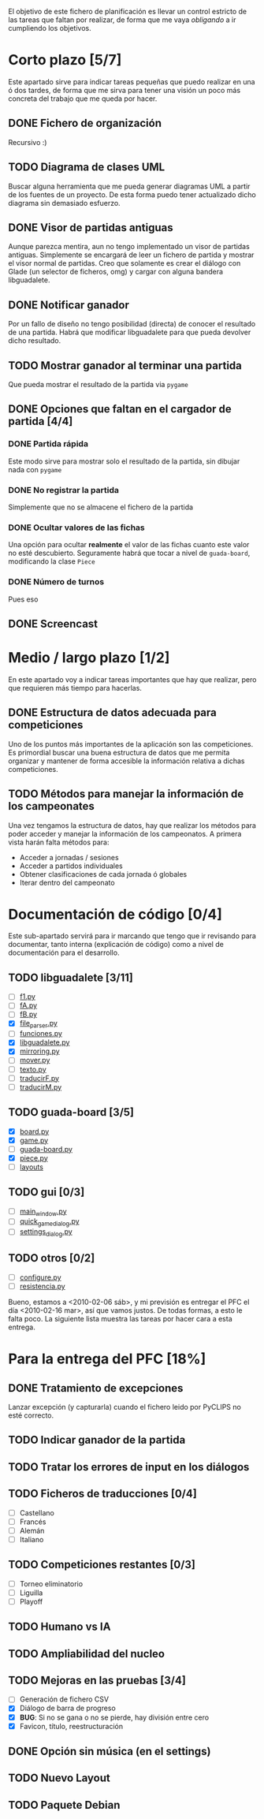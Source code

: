 El objetivo de este fichero de planificación es llevar un control estricto
de las tareas que faltan por realizar, de forma que me vaya /obligando/ 
a ir cumpliendo los objetivos.

* Corto plazo [5/7]
Este apartado sirve para indicar tareas pequeñas que puedo realizar en
una ó dos tardes, de forma que me sirva para tener una visión un poco más
concreta del trabajo que me queda por hacer.

** DONE Fichero de organización
   Recursivo :)
** TODO Diagrama de clases UML
   SCHEDULED: <2010-01-15 vie> DEADLINE: <2010-01-19 mar>
   Buscar alguna herramienta que me pueda generar diagramas UML a partir
   de los fuentes de un proyecto. De esta forma puedo tener actualizado
   dicho diagrama sin demasiado esfuerzo.

** DONE Visor de partidas antiguas
   SCHEDULED: <2010-01-12 mar> DEADLINE: <2010-01-13 mié>
   Aunque parezca mentira, aun no tengo implementado un visor de partidas
   antiguas. Simplemente se encargará de leer un fichero de partida y
   mostrar el visor normal de partidas. Creo que solamente es crear el 
   diálogo con Glade (un selector de ficheros, omg) y cargar con alguna 
   bandera libguadalete.
** DONE Notificar ganador
   SCHEDULED: <2010-01-13 mié> DEADLINE: <2010-01-15 vie>
   Por un fallo de diseño no tengo posibilidad (directa) de conocer el 
   resultado de una partida. Habrá que modificar libguadalete para que 
   pueda devolver dicho resultado.
** TODO Mostrar ganador al terminar una partida
   SCHEDULED: <2010-01-17 dom> DEADLINE: <2010-01-19 mar>
   Que pueda mostrar el resultado de la partida via =pygame=
** DONE Opciones que faltan en el cargador de partida [4/4]
   SCHEDULED: <2010-01-16 sáb> DEADLINE: <2010-01-23 sáb>
*** DONE Partida rápida
    Este modo sirve para mostrar solo el resultado de la partida, sin
    dibujar nada con =pygame=
*** DONE No registrar la partida
    Simplemente que no se almacene el fichero de la partida
*** DONE Ocultar valores de las fichas
    Una opción para ocultar *realmente* el valor de las fichas cuanto 
    este valor no esté descubierto. Seguramente habrá que tocar a nivel 
    de =guada-board=, modificando la clase =Piece=
*** DONE Número de turnos 
    Pues eso
** DONE Screencast
   CLOSED: [2010-02-06 sáb 10:32]
* Medio / largo plazo [1/2]
En este apartado voy a indicar tareas importantes que hay que realizar, pero
que requieren más tiempo para hacerlas.

** DONE Estructura de datos adecuada para competiciones
   DEADLINE: <2010-01-23 sáb>
   Uno de los puntos más importantes de la aplicación son las competiciones.
   Es primordial buscar una buena estructura de datos que me permita
   organizar y mantener de forma accesible la información relativa a dichas
   competiciones.
** TODO Métodos para manejar la información de los campeonates
   Una vez tengamos la estructura de datos, hay que realizar los métodos 
   para poder acceder y manejar la información de los campeonatos. A primera
   vista harán falta métodos para:
   + Acceder a jornadas / sesiones
   + Acceder a partidos individuales
   + Obtener clasificaciones de cada jornada ó globales
   + Iterar dentro del campeonato

* Documentación de código [0/4]
Este sub-apartado servirá para ir marcando que tengo que ir revisando
para documentar, tanto interna (explicación de código) como a nivel de
documentación para el desarrollo.

** TODO libguadalete [3/11]
   - [ ] [[./src/libguadalete/f1.py][f1.py]]
   - [ ] [[./src/libguadalete/fA.py][fA.py]]
   - [ ] [[./src/libguadalete/fB.py][fB.py]]
   - [X] [[./src/libguadalete/file_parser.py][file_parser.py]]
   - [ ] [[./src/libguadalete/funciones.py][funciones.py]]
   - [X] [[./src/libguadalete/libguadalete.py][libguadalete.py]]
   - [X] [[./src/libguadalete/mirroring.py][mirroring.py]]
   - [ ] [[./src/libguadalete/mover.py][mover.py]]
   - [ ] [[./src/libguadalete/texto.py][texto.py]]
   - [ ] [[./src/libguadalete/traducirF.py][traducirF.py]]
   - [ ] [[./src/libguadalete/traducirM.py][traducirM.py]]

** TODO guada-board [3/5]
   - [X] [[./src/guada-board/board.py][board.py]]
   - [X] [[./src/guada-board/game.py][game.py]]
   - [ ] [[./src/guada-board/guada-board.py][guada-board.py]]
   - [X] [[./src/guada-board/piece.py][piece.py]]
   - [ ] [[./src/guada-board/layouts][layouts]]
** TODO gui [0/3]
   - [ ] [[./src/gui/main_window.py][main_window.py]]
   - [ ] [[./src/gui/quick_game_dialog.py][quick_game_dialog.py]]
   - [ ] [[./src/gui/settings_dialog.py][settings_dialog.py]]
** TODO otros [0/2]
   - [ ] [[./src/configure.py][configure.py]]
   - [ ] [[./src/resistencia.py][resistencia.py]]


Bueno, estamos a <2010-02-06 sáb>, y mi previsión es entregar el PFC el día 
<2010-02-16 mar>, así que vamos justos. De todas formas, a esto le falta poco.
La siguiente lista muestra las tareas por hacer cara a esta entrega.

* Para la entrega del PFC [18%]
** DONE Tratamiento de excepciones
   CLOSED: [2010-02-06 sáb 12:15]
Lanzar excepción (y capturarla) cuando el fichero leido por PyCLIPS no 
esté correcto.
** TODO Indicar ganador de la partida
** TODO Tratar los errores de input en los diálogos
** TODO Ficheros de traducciones [0/4]
   - [ ] Castellano
   - [ ] Francés
   - [ ] Alemán
   - [ ] Italiano
** TODO Competiciones restantes [0/3]
   - [ ] Torneo eliminatorio
   - [ ] Liguilla
   - [ ] Playoff

** TODO Humano vs IA
** TODO Ampliabilidad del nucleo
** TODO Mejoras en las pruebas [3/4]
   - [ ] Generación de fichero CSV
   - [X] Diálogo de barra de progreso
   - [X] *BUG*: Si no se gana o no se pierde, hay división entre cero
   - [X] Favicon, título, reestructuración
** DONE Opción sin música (en el settings)
   CLOSED: [2010-02-06 sáb 12:39]
** TODO Nuevo Layout
** TODO Paquete Debian
